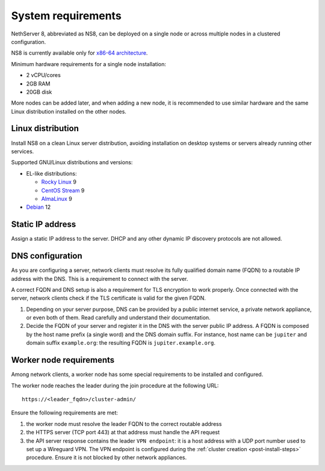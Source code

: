 .. _system-requirements-section:

===================
System requirements
===================

NethServer 8, abbreviated as NS8, can be deployed on a single node or
across multiple nodes in a clustered configuration.

NS8 is currently available only for `x86-64 architecture
<https://en.wikipedia.org/wiki/X86-64>`_.

Minimum hardware requirements for a single node installation:

- 2 vCPU/cores
- 2GB RAM
- 20GB disk

More nodes can be added later, and when adding a new node, it is
recommended to use similar hardware and the same Linux distribution
installed on the other nodes.

.. _supported-distros-section:

Linux distribution
==================

Install NS8 on a clean Linux server distribution, avoiding installation on
desktop systems or servers already running other services.

Supported GNU/Linux distributions and versions:

* EL-like distributions:

  * `Rocky Linux <https://rockylinux.org/>`_ 9
  * `CentOS Stream <https://www.centos.org/centos-stream/>`_ 9
  * `AlmaLinux <https://almalinux.org>`_ 9

* `Debian <https://www.debian.org/>`_ 12


.. _static-ip-reqs:

Static IP address
=================

Assign a static IP address to the server. DHCP and any other
dynamic IP discovery protocols are not allowed.

.. _dns-reqs:

DNS configuration
=================

As you are configuring a server, network clients must resolve its fully
qualified domain name (FQDN) to a routable IP address with the DNS. This
is a requirement to connect with the server.

A correct FQDN and DNS setup is also a requirement for TLS encryption to
work properly. Once connected with the server, network clients check if
the TLS certificate is valid for the given FQDN.

1. Depending on your server purpose, DNS can be provided by a public
   internet service, a private network appliance, or even both of them.
   Read carefully and understand their documentation.

2. Decide the FQDN of your server and register it in the DNS with the
   server public IP address. A FQDN is composed by the host name prefix (a
   single word) and the DNS domain suffix. For instance, host name can be
   ``jupiter`` and domain suffix ``example.org``: the resulting FQDN is
   ``jupiter.example.org``.


.. _worker-node-reqs:

Worker node requirements
========================

.. highlight:: text

Among network clients, a worker node has some special
requirements to be installed and configured.

The worker node reaches the leader during the join procedure at the
following URL: ::

    https://<leader_fqdn>/cluster-admin/

Ensure the following requirements are met:

1. the worker node must resolve the leader FQDN to the correct routable
   address

2. the HTTPS server (TCP port 443) at that address must handle the API
   request

3. the API server response contains the leader ``VPN endpoint``: it is a
   host address with a UDP port number used to set up a Wireguard VPN. The
   VPN endpoint is configured during the :ref:`cluster creation
   <post-install-steps>` procedure. Ensure it is not blocked by other
   network appliances.
